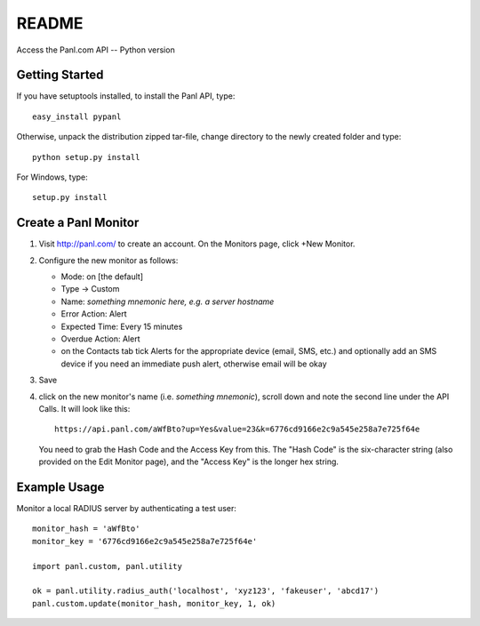 README
======

Access the Panl.com API -- Python version

Getting Started
---------------

If you have setuptools installed, to install the Panl API, type::

  easy_install pypanl

Otherwise, unpack the distribution zipped tar-file, change directory to the
newly created folder and type::

  python setup.py install

For Windows, type::

  setup.py install


Create a Panl Monitor
---------------------

1. Visit http://panl.com/ to create an account. On the Monitors page,
   click +New Monitor.

2. Configure the new monitor as follows:

   * Mode: on [the default]

   * Type -> Custom

   * Name: *something mnemonic here, e.g. a server hostname*

   * Error Action: Alert

   * Expected Time: Every 15 minutes

   * Overdue Action: Alert

   * on the Contacts tab tick Alerts for the appropriate device
     (email, SMS, etc.) and optionally add an SMS device if you need
     an immediate push alert, otherwise email will be okay

3. Save

4. click on the new monitor's name (i.e. *something mnemonic*),
   scroll down and note the second line under the API Calls. It will
   look like this::

     https://api.panl.com/aWfBto?up=Yes&value=23&k=6776cd9166e2c9a545e258a7e725f64e

   You need to grab the Hash Code and the Access Key from this.
   The "Hash Code" is the six-character string (also provided on the
   Edit Monitor page), and the "Access Key" is the longer hex string.


Example Usage
---------------

Monitor a local RADIUS server by authenticating a test user::

  monitor_hash = 'aWfBto'
  monitor_key = '6776cd9166e2c9a545e258a7e725f64e'

  import panl.custom, panl.utility

  ok = panl.utility.radius_auth('localhost', 'xyz123', 'fakeuser', 'abcd17')
  panl.custom.update(monitor_hash, monitor_key, 1, ok)


